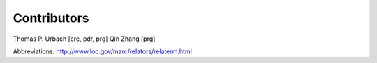 Contributors
============

Thomas P. Urbach [cre, pdr, prg]  
Qin Zhang [prg]

Abbreviations: http://www.loc.gov/marc/relators/relaterm.html
